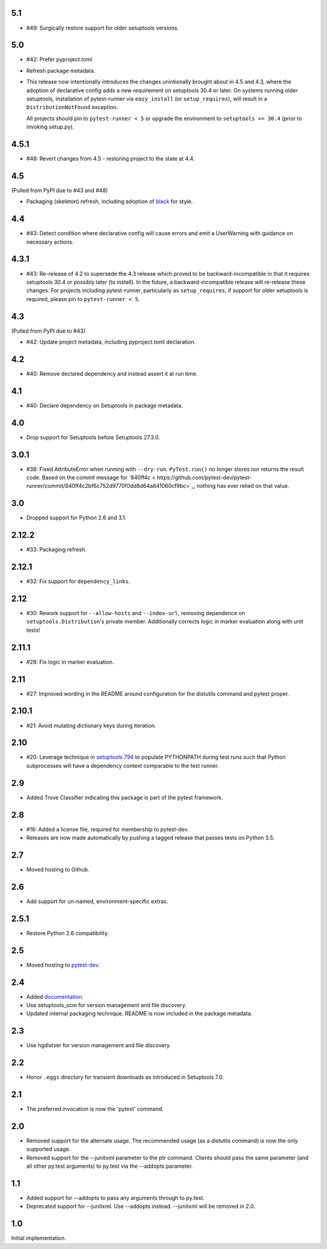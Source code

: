 5.1
===

* #49: Surgically restore support for older setuptools versions.

5.0
===

* #42: Prefer pyproject.toml
* Refresh package metadata.
* This release now intentionally introduces the changes
  unintionally brought about in 4.5 and 4.3, where the
  adoption of declarative config adds a new requirement
  on setuptools 30.4 or later. On systems running older
  setuptools, installation of pytest-runner via
  ``easy_install`` (or ``setup_requires``), will result
  in a ``DistributionNotFound`` exception.

  All projects should pin to ``pytest-runner < 5``
  or upgrade the environment to ``setuptools >= 30.4``
  (prior to invoking setup.py).

4.5.1
=====

* #48: Revert changes from 4.5 - restoring project to the
  state at 4.4.

4.5
===

(Pulled from PyPI due to #43 and #48)

* Packaging (skeleton) refresh, including adoption of
  `black <https://pypi.org/project/black>`_ for style.

4.4
===

* #43: Detect condition where declarative config will cause
  errors and emit a UserWarning with guidance on necessary
  actions.

4.3.1
=====

* #43: Re-release of 4.2 to supersede the 4.3 release which
  proved to be backward-incompatible in that it requires
  setuptools 30.4 or possibly later (to install). In the future, a
  backward-incompatible release will re-release these changes.
  For projects including pytest-runner, particularly as
  ``setup_requires``, if support for older setuptools is required,
  please pin to ``pytest-runner < 5``.

4.3
===

(Pulled from PyPI due to #43)

* #42: Update project metadata, including pyproject.toml declaration.

4.2
===

* #40: Remove declared dependency and instead assert it at
  run time.

4.1
===

* #40: Declare dependency on Setuptools in package metadata.

4.0
===

* Drop support for Setuptools before Setuptools 27.3.0.

3.0.1
=====

* #38: Fixed AttributeError when running with ``--dry-run``.
  ``PyTest.run()`` no longer stores nor returns the result code.
  Based on the commit message for `840ff4c <
  https://github.com/pytest-dev/pytest-runner/commit/840ff4c2bf6c752d9770f0dd8d64a841060cf9bc>`_,
  nothing has ever relied on that value.

3.0
===

* Dropped support for Python 2.6 and 3.1.

2.12.2
======

* #33: Packaging refresh.

2.12.1
======

* #32: Fix support for ``dependency_links``.

2.12
====

* #30: Rework support for ``--allow-hosts`` and
  ``--index-url``, removing dependence on
  ``setuptools.Distribution``'s private member.
  Additionally corrects logic in marker evaluation
  along with unit tests!

2.11.1
======

* #28: Fix logic in marker evaluation.

2.11
====

* #27: Improved wording in the README around configuration
  for the distutils command and pytest proper.

2.10.1
======

* #21: Avoid mutating dictionary keys during iteration.

2.10
====

* #20: Leverage technique in `setuptools 794
  <https://github.com/pypa/setuptools/issues/794>`_
  to populate PYTHONPATH during test runs such that
  Python subprocesses will have a dependency context
  comparable to the test runner.

2.9
===

* Added Trove Classifier indicating this package is part
  of the pytest framework.

2.8
===

* #16: Added a license file, required for membership to
  pytest-dev.
* Releases are now made automatically by pushing a
  tagged release that passes tests on Python 3.5.

2.7
===

* Moved hosting to Github.

2.6
===

* Add support for un-named, environment-specific extras.

2.5.1
=====

* Restore Python 2.6 compatibility.

2.5
===

* Moved hosting to `pytest-dev
  <https://bitbucket.org/pytest-dev/pytest-runner>`_.

2.4
===

* Added `documentation <https://pythonhosted.org/pytest-runner>`_.
* Use setuptools_scm for version management and file discovery.
* Updated internal packaging technique. README is now included
  in the package metadata.

2.3
===

* Use hgdistver for version management and file discovery.

2.2
===

* Honor ``.eggs`` directory for transient downloads as introduced in Setuptools
  7.0.

2.1
===

* The preferred invocation is now the 'pytest' command.

2.0
===

* Removed support for the alternate usage. The recommended usage (as a
  distutils command) is now the only supported usage.
* Removed support for the --junitxml parameter to the ptr command. Clients
  should pass the same parameter (and all other py.test arguments) to py.test
  via the --addopts parameter.

1.1
===

* Added support for --addopts to pass any arguments through to py.test.
* Deprecated support for --junitxml. Use --addopts instead. --junitxml will be
  removed in 2.0.

1.0
===

Initial implementation.
